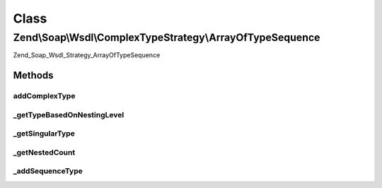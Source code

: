 .. Soap/Wsdl/ComplexTypeStrategy/ArrayOfTypeSequence.php generated using docpx on 01/30/13 03:02pm


Class
*****

Zend\\Soap\\Wsdl\\ComplexTypeStrategy\\ArrayOfTypeSequence
==========================================================

Zend_Soap_Wsdl_Strategy_ArrayOfTypeSequence

Methods
-------

addComplexType
++++++++++++++

.. function:: addComplexType()


    Add an unbounded ArrayOfType based on the xsd:sequence syntax if type[] is detected in return value doc comment.

    :param string: 

    :rtype: string tns:xsd-type



_getTypeBasedOnNestingLevel
+++++++++++++++++++++++++++

.. function:: _getTypeBasedOnNestingLevel()


    Return the ArrayOf or simple type name based on the singular xsdtype and the nesting level

    :param string: 
    :param int: 

    :rtype: string 



_getSingularType
++++++++++++++++

.. function:: _getSingularType()


    From a nested definition with type[], get the singular xsd:type

    :param string: 

    :rtype: string 



_getNestedCount
+++++++++++++++

.. function:: _getNestedCount()


    Return the array nesting level based on the type name

    :param string: 

    :rtype: integer 



_addSequenceType
++++++++++++++++

.. function:: _addSequenceType()


    Append the complex type definition to the WSDL via the context access

    :param string: Array type name (e.g. 'tns:ArrayOfArrayOfInt')
    :param string: Qualified array items type (e.g. 'xsd:int', 'tns:ArrayOfInt')
    :param string: PHP type (e.g. 'int[][]', '\MyNamespace\MyClassName[][][]')

    :rtype: void 



